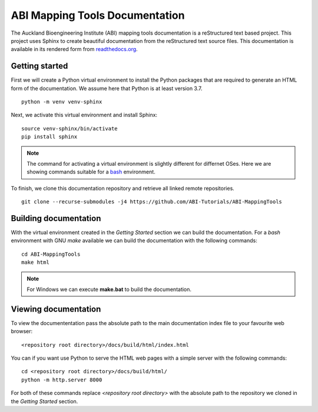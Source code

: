 
ABI Mapping Tools Documentation
===============================

The Auckland Bioengineering Institute (ABI) mapping tools documentation is a reStructured text based project.
This project uses Sphinx to create beautiful documentation from the reStructured text source files.
This documentation is available in its rendered form from `readthedocs.org <https://abi-mapping-tools.readthedocs.io/>`_.

Getting started
---------------

First we will create a Python virtual environment to install the Python packages that are required to generate an HTML form of the documentation.
We assume here that Python is at least version 3.7.

::
  
  python -m venv venv-sphinx

Next, we activate this virtual environment and install Sphinx::

  source venv-sphinx/bin/activate
  pip install sphinx

.. note::

  The command for activating a virtual environment is slightly different for differnet OSes.
  Here we are showing commands suitable for a `bash <https://www.gnu.org/software/bash/>`_ environment.

To finish, we clone this documentation repository and retrieve all linked remote repositories.

::

  git clone --recurse-submodules -j4 https://github.com/ABI-Tutorials/ABI-MappingTools

Building documentation
----------------------

With the virtual environment created in the *Getting Started* section we can build the documentation.
For a *bash* environment with GNU *make* available we can build the documentation with the following commands::

  cd ABI-MappingTools
  make html

.. note::

  For Windows we can execute **make.bat** to build the documentation.

Viewing documentation
---------------------

To view the documententation pass the absolute path to the main documentation index file to your favourite web browser::

  <repository root directory>/docs/build/html/index.html 

You can if you want use Python to serve the HTML web pages with a simple server with the following commands::

  cd <repository root directory>/docs/build/html/
  python -m http.server 8000

For both of these commands replace *<repository root directory>* with the absolute path to the repository we cloned in the *Getting Started* section.

